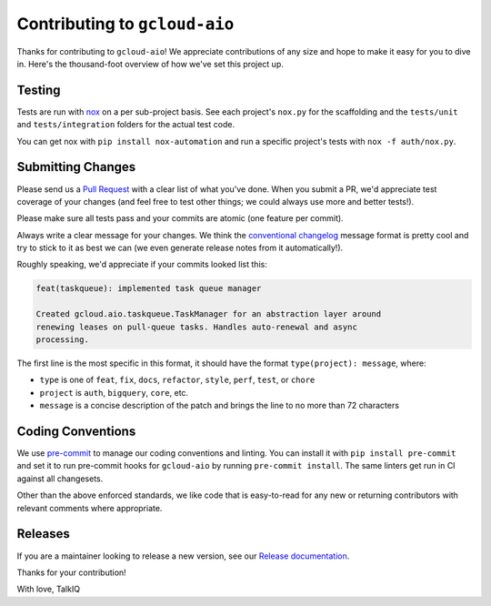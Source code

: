 Contributing to ``gcloud-aio``
==============================

Thanks for contributing to ``gcloud-aio``! We appreciate contributions of any
size and hope to make it easy for you to dive in. Here's the thousand-foot
overview of how we've set this project up.

Testing
-------

Tests are run with `nox`_ on a per sub-project basis. See each project's
``nox.py`` for the scaffolding and the ``tests/unit`` and ``tests/integration``
folders for the actual test code.

You can get nox with ``pip install nox-automation`` and run a specific
project's tests with ``nox -f auth/nox.py``.

Submitting Changes
------------------

Please send us a `Pull Request`_ with a clear list of what you've done. When
you submit a PR, we'd appreciate test coverage of your changes (and feel free
to test other things; we could always use more and better tests!).

Please make sure all tests pass and your commits are atomic (one feature per
commit).

Always write a clear message for your changes. We think the
`conventional changelog`_ message format is pretty cool and try to stick to it
as best we can (we even generate release notes from it automatically!).

Roughly speaking, we'd appreciate if your commits looked list this:

.. code-block:: console

    feat(taskqueue): implemented task queue manager

    Created gcloud.aio.taskqueue.TaskManager for an abstraction layer around
    renewing leases on pull-queue tasks. Handles auto-renewal and async
    processing.

The first line is the most specific in this format, it should have the format
``type(project): message``, where:

- ``type`` is one of ``feat``, ``fix``, ``docs``, ``refactor``, ``style``, ``perf``, ``test``, or ``chore``
- ``project`` is ``auth``, ``bigquery``, ``core``, etc.
- ``message`` is a concise description of the patch and brings the line to no more than 72 characters

Coding Conventions
------------------

We use `pre-commit`_ to manage our coding conventions and linting. You can
install it with ``pip install pre-commit`` and set it to run pre-commit hooks
for ``gcloud-aio`` by running ``pre-commit install``. The same linters get run
in CI against all changesets.

Other than the above enforced standards, we like code that is easy-to-read for
any new or returning contributors with relevant comments where appropriate.

Releases
--------

If you are a maintainer looking to release a new version, see our
`Release documentation`_.

.. _conventional changelog: https://github.com/conventional-changelog/conventional-changelog
.. _nox: https://nox.readthedocs.io/en/latest/
.. _pre-commit: http://pre-commit.com/
.. _Pull Request: https://github.com/talkiq/gcloud-aio/pull/new/master
.. _Release documentation: https://github.com/talkiq/gcloud-aio/blob/master/.github/RELEASE.rst

Thanks for your contribution!

With love,
TalkIQ
